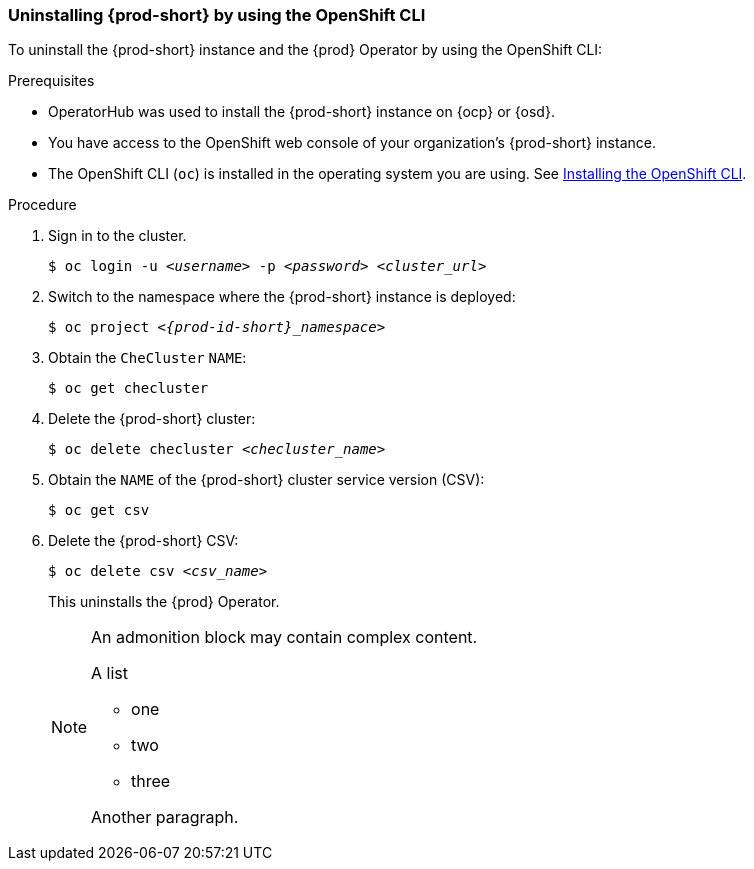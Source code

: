 [id="uninstalling-che-by-using-the-openshift-cli_{context}"]
=== Uninstalling {prod-short} by using the OpenShift CLI

To uninstall the {prod-short} instance and the {prod} Operator by using the OpenShift CLI:

.Prerequisites

* OperatorHub was used to install the {prod-short} instance on {ocp} or {osd}.
* You have access to the OpenShift web console of your organization's {prod-short} instance.
* The OpenShift CLI (`oc`) is installed in the operating system you are using. See link:https://docs.openshift.com/container-platform/4.10/cli_reference/openshift_cli/getting-started-cli.html#installing-openshift-cli[Installing the OpenShift CLI].

.Procedure

. Sign in to the cluster.

+
`$ oc login -u __<username>__ -p __<password>__ __<cluster_url>__`

. Switch to the namespace where the {prod-short} instance is deployed:

+
`$ oc project __<{prod-id-short}_namespace>__`

. Obtain the `CheCluster` `NAME`:

+
`$ oc get checluster`

. Delete the {prod-short} cluster:

+
`$ oc delete checluster __<checluster_name>__`

. Obtain the `NAME` of the {prod-short} cluster service version (CSV):

+
`$ oc get csv`

. Delete the {prod-short} CSV:

+
`$ oc delete csv __<csv_name>__`

+
This uninstalls the {prod} Operator.

+
[NOTE]
====
An admonition block may contain complex content.

.A list
- one
- two
- three

Another paragraph.
====
